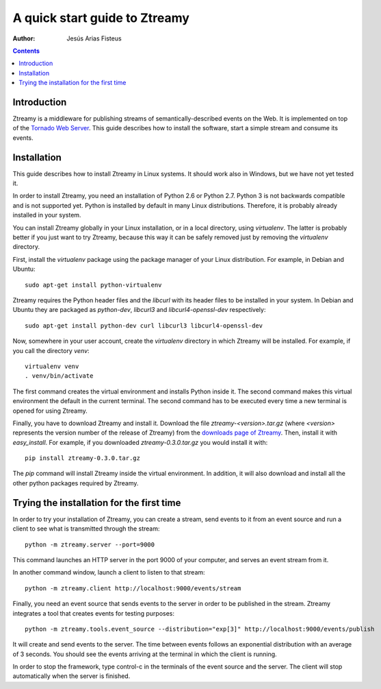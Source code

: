 A quick start guide to Ztreamy
==================================

:Author: Jesús Arias Fisteus

.. contents::


Introduction
------------

Ztreamy is a middleware for publishing streams of
semantically-described events on the Web. It is implemented on top of
the `Tornado Web Server <http://www.tornadoweb.org/>`_.  This guide
describes how to install the software, start a simple stream and
consume its events.



Installation
------------

This guide describes how to install Ztreamy in Linux systems. It
should work also in Windows, but we have not yet tested it.

In order to install Ztreamy, you need an installation of Python 2.6 or
Python 2.7. Python 3 is not backwards compatible and is not supported
yet. Python is installed by default in many Linux
distributions. Therefore, it is probably already installed in your
system.

You can install Ztreamy globally in your Linux installation, or in a
local directory, using *virtualenv*. The latter is probably better if
you just want to try Ztreamy, because this way it can be safely
removed just by removing the *virtualenv* directory.

First, install the *virtualenv* package using the package manager of
your Linux distribution. For example, in Debian and Ubuntu::

    sudo apt-get install python-virtualenv

Ztreamy requires the Python header files
and the *libcurl* with its header files to be
installed in your system. In Debian and Ubuntu they are packaged as
`python-dev`, `libcurl3` and `libcurl4-openssl-dev` respectively::

    sudo apt-get install python-dev curl libcurl3 libcurl4-openssl-dev

Now, somewhere in your user account, create the *virtualenv* directory
in which Ztreamy will be installed. For example, if you call the
directory `venv`::

    virtualenv venv
    . venv/bin/activate

The first command creates the virtual environment and installs Python
inside it. The second command makes this virtual environment the
default in the current terminal. The second command has to be executed
every time a new terminal is opened for using Ztreamy.

Finally, you have to download Ztreamy and install it. Download the
file `ztreamy-<version>.tar.gz` (where `<version>` represents the
version number of the release of Ztreamy) from the `downloads page of
Ztreamy <http://www.it.uc3m.es/jaf/ztreamy/download/>`_. Then, install
it with `easy_install`. For example, if you downloaded
`ztreamy-0.3.0.tar.gz` you would install it with::

    pip install ztreamy-0.3.0.tar.gz

The `pip` command will install Ztreamy inside the virtual environment.
In addition, it will also download and install
all the other python packages required by Ztreamy.


Trying the installation for the first time
------------------------------------------

In order to try your installation of Ztreamy, you can create a stream,
send events to it from an event source and run a client to see what is
transmitted through the stream::

    python -m ztreamy.server --port=9000

This command launches an HTTP server in the port 9000 of your computer,
and serves an event stream from it.

In another command window, launch a client to listen to that stream::

    python -m ztreamy.client http://localhost:9000/events/stream

Finally, you need an event source that sends events to the server
in order to be published in the stream. Ztreamy integrates a tool that
creates events for testing purposes::

    python -m ztreamy.tools.event_source --distribution="exp[3]" http://localhost:9000/events/publish

It will create and send events to the server. The time between events
follows an exponential distribution with an average of 3 seconds.  You
should see the events arriving at the terminal in which the client is
running.

In order to stop the framework, type control-c in the terminals of the
event source and the server. The client will stop automatically when
the server is finished.
